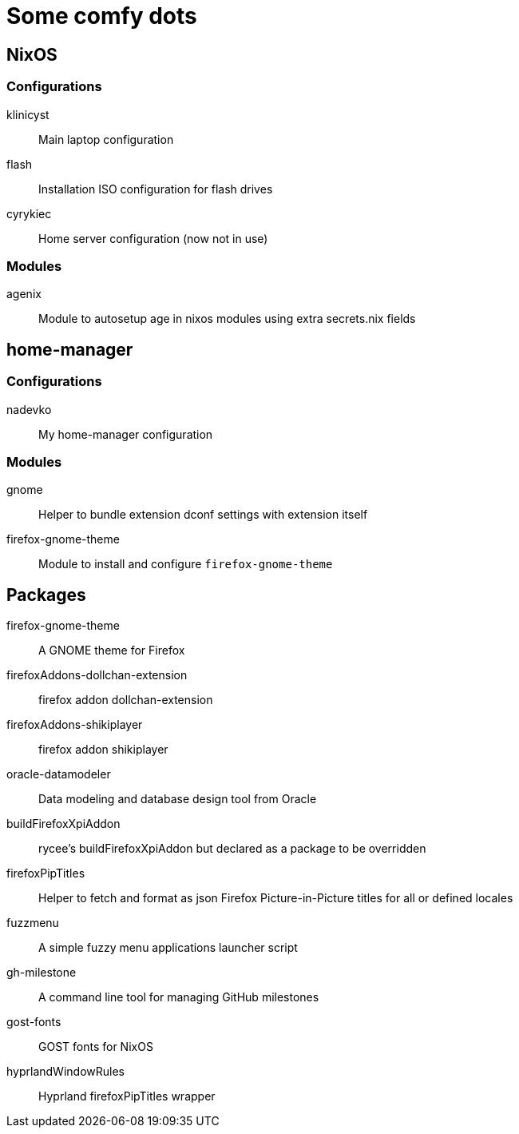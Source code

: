 = Some comfy dots

== NixOS

=== Configurations

klinicyst:: Main laptop configuration
flash:: Installation ISO configuration for flash drives
cyrykiec:: Home server configuration (now not in use)

=== Modules

agenix:: Module to autosetup age in nixos modules using extra secrets.nix fields

== home-manager

=== Configurations

nadevko:: My home-manager configuration

=== Modules

gnome:: Helper to bundle extension dconf settings with extension itself
firefox-gnome-theme:: Module to install and configure `firefox-gnome-theme`

== Packages

firefox-gnome-theme:: A GNOME theme for Firefox
firefoxAddons-dollchan-extension:: firefox addon dollchan-extension
firefoxAddons-shikiplayer:: firefox addon shikiplayer
oracle-datamodeler:: Data modeling and database design tool from Oracle
buildFirefoxXpiAddon:: rycee's buildFirefoxXpiAddon but declared as a package to be overridden
firefoxPipTitles:: Helper to fetch and format as json Firefox Picture-in-Picture titles for all or defined locales
fuzzmenu:: A simple fuzzy menu applications launcher script
gh-milestone:: A command line tool for managing GitHub milestones
gost-fonts:: GOST fonts for NixOS
hyprlandWindowRules:: Hyprland firefoxPipTitles wrapper
